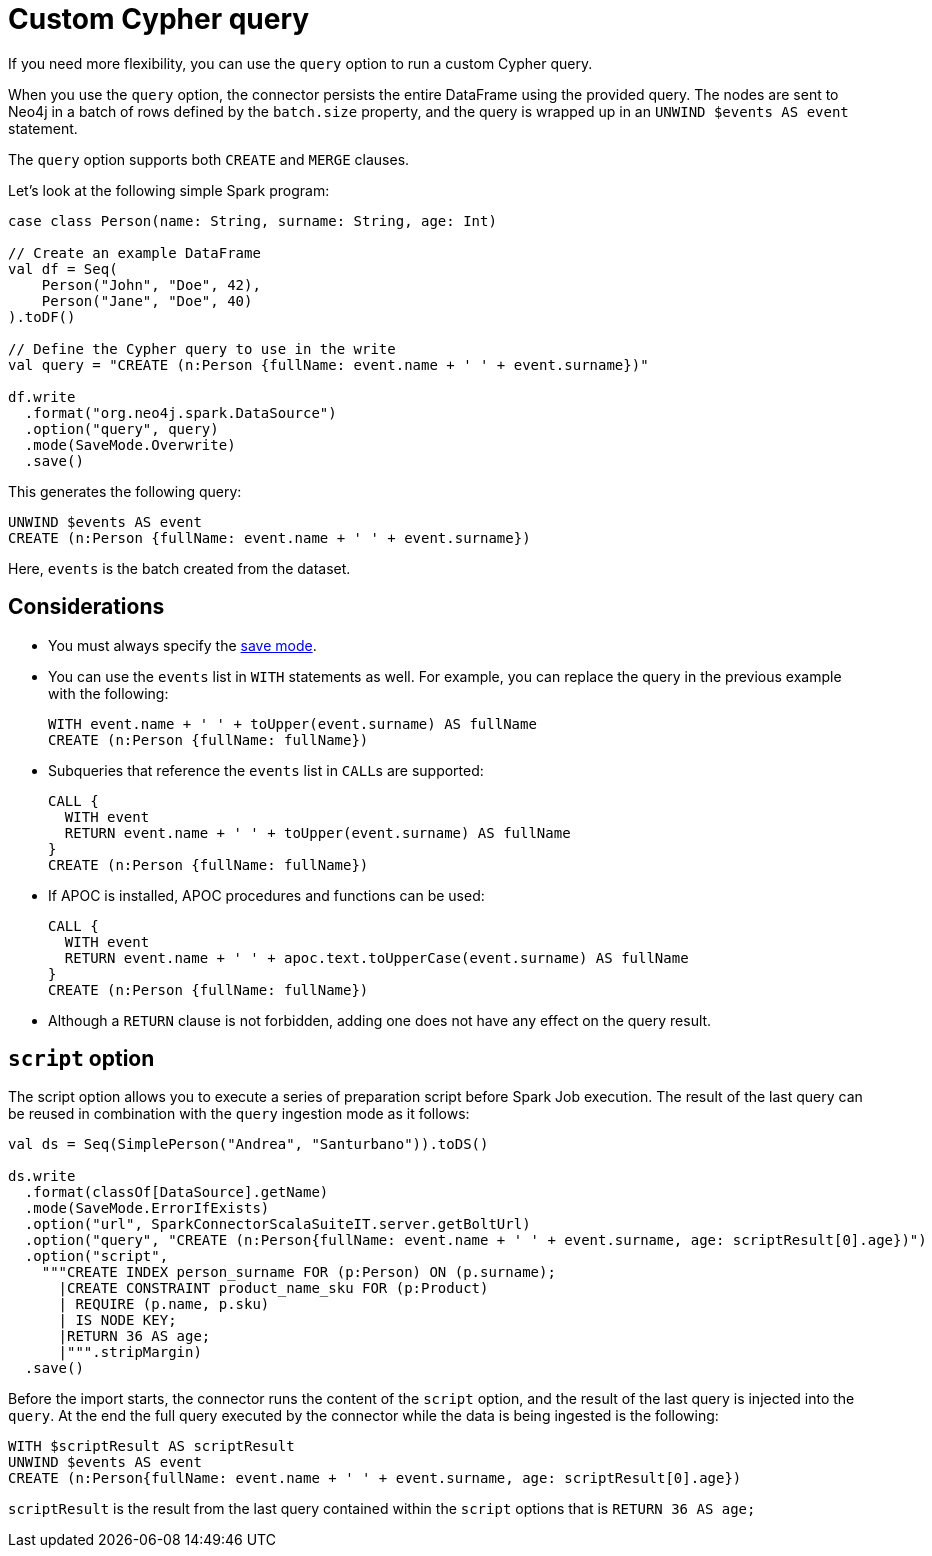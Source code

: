 [[write-query]]
= Custom Cypher query

If you need more flexibility, you can use the `query` option to run a custom Cypher query.

When you use the `query` option, the connector persists the entire DataFrame using the provided query.
The nodes are sent to Neo4j in a batch of rows defined by the `batch.size` property, and the query is wrapped up in an `UNWIND $events AS event` statement.

The `query` option supports both `CREATE` and `MERGE` clauses.

Let's look at the following simple Spark program:

[source, scala]
----
case class Person(name: String, surname: String, age: Int)

// Create an example DataFrame
val df = Seq(
    Person("John", "Doe", 42),
    Person("Jane", "Doe", 40)
).toDF()

// Define the Cypher query to use in the write
val query = "CREATE (n:Person {fullName: event.name + ' ' + event.surname})"

df.write
  .format("org.neo4j.spark.DataSource")
  .option("query", query)
  .mode(SaveMode.Overwrite)
  .save()
----

This generates the following query:

[source, cypher]
----
UNWIND $events AS event
CREATE (n:Person {fullName: event.name + ' ' + event.surname})
----

Here, `events` is the batch created from the dataset.

== Considerations

* You must always specify the xref:writing.adoc#save-mode[save mode].

* You can use the `events` list in `WITH` statements as well.
For example, you can replace the query in the previous example with the following:
+
[source, cypher]
----
WITH event.name + ' ' + toUpper(event.surname) AS fullName
CREATE (n:Person {fullName: fullName})
----

* Subqueries that reference the `events` list in ``CALL``s are supported:
+
[source, cypher]
----
CALL {
  WITH event
  RETURN event.name + ' ' + toUpper(event.surname) AS fullName
}
CREATE (n:Person {fullName: fullName})
----

* If APOC is installed, APOC procedures and functions can be used:
+
[source, cypher]
----
CALL {
  WITH event
  RETURN event.name + ' ' + apoc.text.toUpperCase(event.surname) AS fullName
}
CREATE (n:Person {fullName: fullName})
----

* Although a `RETURN` clause is not forbidden, adding one does not have any effect on the query result.

[#script-option]
== `script` option

The script option allows you to execute a series of preparation script before Spark
Job execution.
The result of the last query can be reused in combination with the `query` ingestion mode as it follows:

[source, scala]
----
val ds = Seq(SimplePerson("Andrea", "Santurbano")).toDS()

ds.write
  .format(classOf[DataSource].getName)
  .mode(SaveMode.ErrorIfExists)
  .option("url", SparkConnectorScalaSuiteIT.server.getBoltUrl)
  .option("query", "CREATE (n:Person{fullName: event.name + ' ' + event.surname, age: scriptResult[0].age})")
  .option("script",
    """CREATE INDEX person_surname FOR (p:Person) ON (p.surname);
      |CREATE CONSTRAINT product_name_sku FOR (p:Product)
      | REQUIRE (p.name, p.sku)
      | IS NODE KEY;
      |RETURN 36 AS age;
      |""".stripMargin)
  .save()
----

Before the import starts, the connector runs the content of the `script` option,
and the result of the last query is injected into the `query`. At the end the full
query executed by the connector while the data is being ingested is the following:

[source, cypher]
----
WITH $scriptResult AS scriptResult
UNWIND $events AS event
CREATE (n:Person{fullName: event.name + ' ' + event.surname, age: scriptResult[0].age})
----

`scriptResult` is the result from the last query contained within the `script` options
that is `RETURN 36 AS age;`